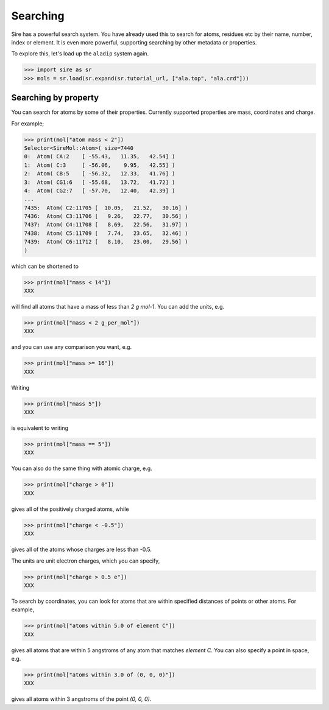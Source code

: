 =========
Searching
=========

Sire has a powerful search system. You have already used this to search
for atoms, residues etc by their name, number, index or element.
It is even more powerful, supporting searching by other metadata or
properties.

To explore this, let's load up the ``aladip`` system again.

>>> import sire as sr
>>> mols = sr.load(sr.expand(sr.tutorial_url, ["ala.top", "ala.crd"]))


Searching by property
---------------------

You can search for atoms by some of their properties. Currently supported
properties are mass, coordinates and charge.

For example;

>>> print(mol["atom mass < 2"])
Selector<SireMol::Atom>( size=7440
0:  Atom( CA:2    [ -55.43,   11.35,   42.54] )
1:  Atom( C:3     [ -56.06,    9.95,   42.55] )
2:  Atom( CB:5    [ -56.32,   12.33,   41.76] )
3:  Atom( CG1:6   [ -55.68,   13.72,   41.72] )
4:  Atom( CG2:7   [ -57.70,   12.40,   42.39] )
...
7435:  Atom( C2:11705 [  10.05,   21.52,   30.16] )
7436:  Atom( C3:11706 [   9.26,   22.77,   30.56] )
7437:  Atom( C4:11708 [   8.69,   22.56,   31.97] )
7438:  Atom( C5:11709 [   7.74,   23.65,   32.46] )
7439:  Atom( C6:11712 [   8.10,   23.00,   29.56] )
)

which can be shortened to

>>> print(mol["mass < 14"])
XXX

will find all atoms that have a mass of less than `2 g mol-1`. You can
add the units, e.g.

>>> print(mol["mass < 2 g_per_mol"])
XXX

and you can use any comparison you want, e.g.

>>> print(mol["mass >= 16"])
XXX

Writing

>>> print(mol["mass 5"])
XXX

is equivalent to writing

>>> print(mol["mass == 5"])
XXX

You can also do the same thing with atomic charge, e.g.

>>> print(mol["charge > 0"])
XXX

gives all of the positively charged atoms, while

>>> print(mol["charge < -0.5"])
XXX

gives all of the atoms whose charges are less than -0.5.

The units are unit electron charges, which you can specify,

>>> print(mol["charge > 0.5 e"])
XXX

To search by coordinates, you can look for atoms that are within
specified distances of points or other atoms. For example,

>>> print(mol["atoms within 5.0 of element C"])
XXX

gives all atoms that are within 5 angstroms of any atom that matches
`element C`. You can also specify a point in space, e.g.

>>> print(mol["atoms within 3.0 of (0, 0, 0)"])
XXX

gives all atoms within 3 angstroms of the point `(0, 0, 0)`.

